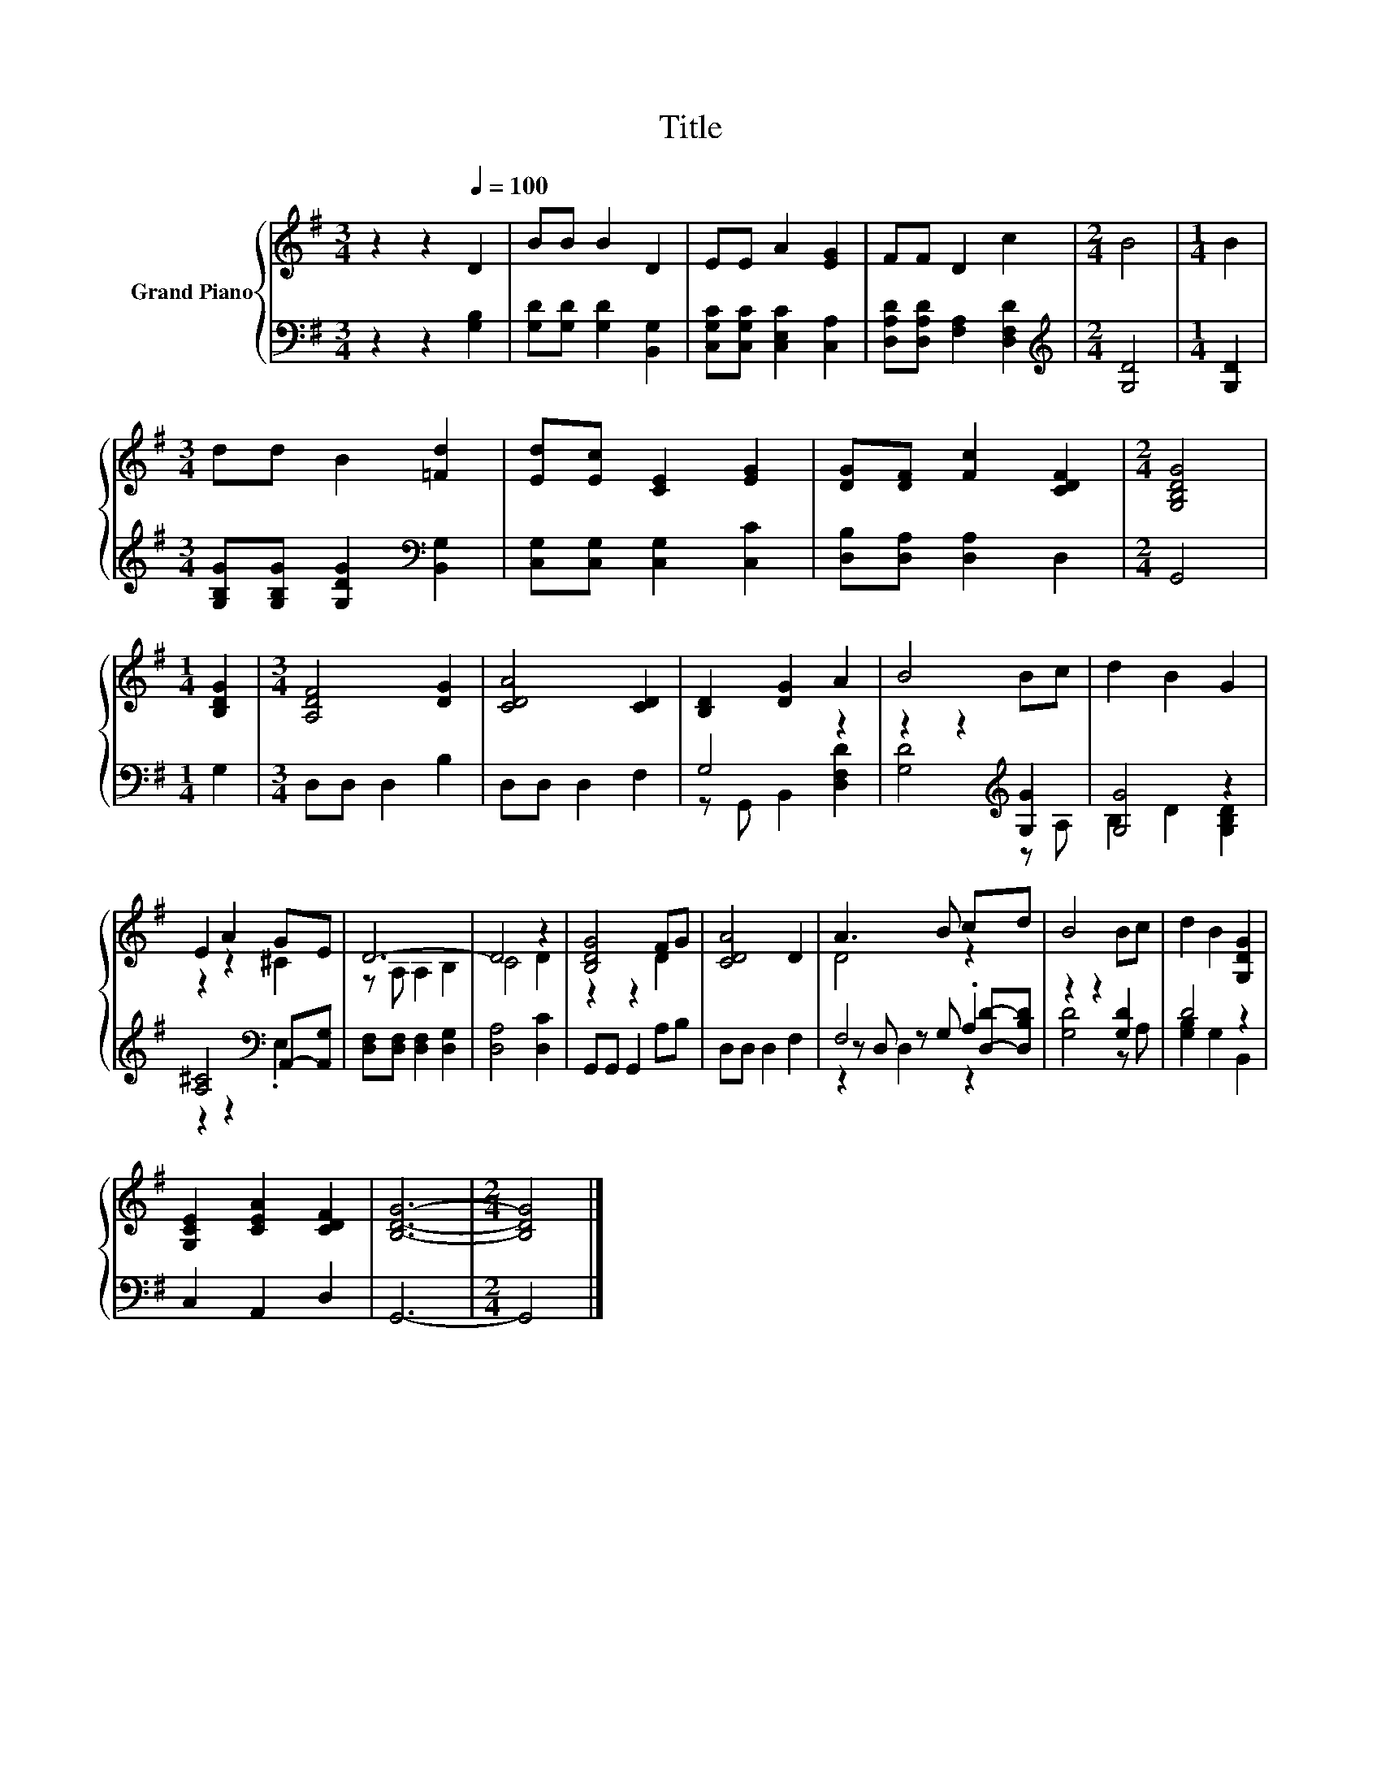 X:1
T:Title
%%score { ( 1 4 ) | ( 2 3 5 ) }
L:1/8
M:3/4
K:G
V:1 treble nm="Grand Piano"
V:4 treble 
V:2 bass 
V:3 bass 
V:5 bass 
V:1
 z2 z2[Q:1/4=100] D2 | BB B2 D2 | EE A2 [EG]2 | FF D2 c2 |[M:2/4] B4 |[M:1/4] B2 | %6
[M:3/4] dd B2 [=Fd]2 | [Ed][Ec] [CE]2 [EG]2 | [DG][DF] [Fc]2 [CDF]2 |[M:2/4] [G,B,DG]4 | %10
[M:1/4] [B,DG]2 |[M:3/4] [A,DF]4 [DG]2 | [CDA]4 [CD]2 | [B,D]2 [DG]2 A2 | B4 Bc | d2 B2 G2 | %16
 E2 A2 GE | D6- | D4 z2 | [B,DG]4 FG | [CDA]4 D2 | A3 B cd | B4 Bc | d2 B2 [G,DG]2 | %24
 [G,CE]2 [CEA]2 [CDF]2 | [B,DG]6- |[M:2/4] [B,DG]4 |] %27
V:2
 z2 z2 [G,B,]2 | [G,D][G,D] [G,D]2 [B,,G,]2 | [C,G,C][C,G,C] [C,E,C]2 [C,A,]2 | %3
 [D,A,D][D,A,D] [F,A,]2 [D,F,D]2 |[M:2/4][K:treble] [G,D]4 |[M:1/4] [G,D]2 | %6
[M:3/4] [G,B,G][G,B,G] [G,DG]2[K:bass] [B,,G,]2 | [C,G,][C,G,] [C,G,]2 [C,C]2 | %8
 [D,B,][D,A,] [D,A,]2 D,2 |[M:2/4] G,,4 |[M:1/4] G,2 |[M:3/4] D,D, D,2 B,2 | D,D, D,2 F,2 | %13
 G,4 z2 | z2 z2[K:treble] [G,G]2 | [G,G]4 z2 | [A,^C]4[K:bass] A,,-[A,,G,] | %17
 [D,F,][D,F,] [D,F,]2 [D,G,]2 | [D,A,]4 [D,C]2 | G,,G,, G,,2 A,B, | D,D, D,2 F,2 | F,4 .A,2 | %22
 z2 z2 [G,D]2 | D4 z2 | C,2 A,,2 D,2 | G,,6- |[M:2/4] G,,4 |] %27
V:3
 x6 | x6 | x6 | x6 |[M:2/4][K:treble] x4 |[M:1/4] x2 |[M:3/4] x4[K:bass] x2 | x6 | x6 |[M:2/4] x4 | %10
[M:1/4] x2 |[M:3/4] x6 | x6 | z G,, B,,2 [D,F,D]2 | [G,D]4[K:treble] z A, | B,2 D2 [G,B,D]2 | %16
 z2 z2[K:bass] .E,2 | x6 | x6 | x6 | x6 | z D, z G, [D,D]-[D,B,D] | [G,D]4 z A, | %23
 [G,B,]2 G,2 B,,2 | x6 | x6 |[M:2/4] x4 |] %27
V:4
 x6 | x6 | x6 | x6 |[M:2/4] x4 |[M:1/4] x2 |[M:3/4] x6 | x6 | x6 |[M:2/4] x4 |[M:1/4] x2 | %11
[M:3/4] x6 | x6 | x6 | x6 | x6 | z2 z2 ^C2 | z A, A,2 B,2 | C4 D2 | z2 z2 D2 | x6 | D4 z2 | x6 | %23
 x6 | x6 | x6 |[M:2/4] x4 |] %27
V:5
 x6 | x6 | x6 | x6 |[M:2/4][K:treble] x4 |[M:1/4] x2 |[M:3/4] x4[K:bass] x2 | x6 | x6 |[M:2/4] x4 | %10
[M:1/4] x2 |[M:3/4] x6 | x6 | x6 | x4[K:treble] x2 | x6 | x4[K:bass] x2 | x6 | x6 | x6 | x6 | %21
 z2 D,2 z2 | x6 | x6 | x6 | x6 |[M:2/4] x4 |] %27

